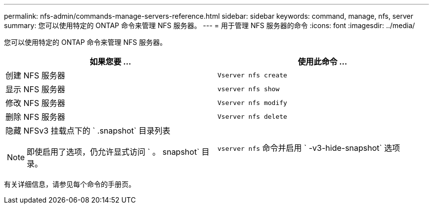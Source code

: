---
permalink: nfs-admin/commands-manage-servers-reference.html 
sidebar: sidebar 
keywords: command, manage, nfs, server 
summary: 您可以使用特定的 ONTAP 命令来管理 NFS 服务器。 
---
= 用于管理 NFS 服务器的命令
:icons: font
:imagesdir: ../media/


[role="lead"]
您可以使用特定的 ONTAP 命令来管理 NFS 服务器。

[cols="2*"]
|===
| 如果您要 ... | 使用此命令 ... 


 a| 
创建 NFS 服务器
 a| 
`Vserver nfs create`



 a| 
显示 NFS 服务器
 a| 
`vserver nfs show`



 a| 
修改 NFS 服务器
 a| 
`Vserver nfs modify`



 a| 
删除 NFS 服务器
 a| 
`Vserver nfs delete`



 a| 
隐藏 NFSv3 挂载点下的 ` .snapshot` 目录列表

[NOTE]
====
即使启用了选项，仍允许显式访问 ` 。 snapshot` 目录。

==== a| 
`vserver nfs` 命令并启用 ` -v3-hide-snapshot` 选项

|===
有关详细信息，请参见每个命令的手册页。
